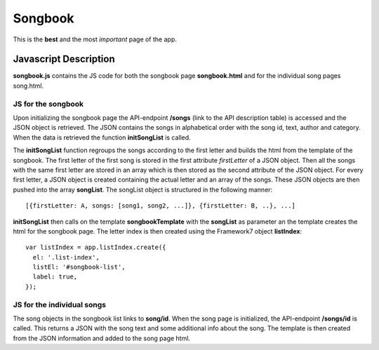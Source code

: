 
Songbook
=========

This is the **best** and the most *important* page of the app.

=======================
Javascript Description
=======================

**songbook.js** contains the JS code for both the songbook page
**songbook.html** and for the individual song pages song.html.


JS for the songbook
--------------------
Upon initializing the songbook page the API-endpoint **/songs** (link
to the API description table) is accessed and the JSON object is
retrieved. The JSON contains the songs in alphabetical order with the
song id, text, author and category. When the data is retrieved the
function **initSongList** is called.

The **initSongList** function regroups the songs according to the
first letter and builds the html from the template of the songbook.
The first letter of the first song is stored in the first attribute
*firstLetter* of a JSON object. Then all the songs with the same first
letter are stored in an array which is then stored as the second
attribute of the JSON object. For every first letter, a JSON object is
created containing the actual letter and an array of the songs. These
JSON objects are then pushed into the array **songList**. The songList object is
structured in the following manner:

::

  [{firstLetter: A, songs: [song1, song2, ...]}, {firstLetter: B, ..}, ...]

**initSongList** then calls on the template **songbookTemplate** with the
**songList** as parameter an the template creates the html for the songbook
page. The letter index is then created using the Framework7 object
**listIndex**:

::

    var listIndex = app.listIndex.create({
      el: '.list-index',
      listEl: '#songbook-list',
      label: true,
    });


JS for the individual songs
-----------------------------
The song objects in the songbook list links to **song/id**. When the song page
is initialized, the API-endpoint **/songs/id** is called. This returns a JSON
with the song text and some additional info about the song. The template is then
created from the JSON information and added to the song page html.








